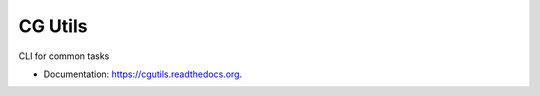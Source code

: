 ===============================
CG Utils
===============================

.. image:: https://img.shields.io/travis/danbradham/cgutils.svg
        :target: https://travis-ci.org/danbradham/cgutils

.. image:: https://img.shields.io/pypi/v/cgutils.svg
        :target: https://pypi.python.org/pypi/cgutils


CLI for common tasks

* Documentation: https://cgutils.readthedocs.org.
